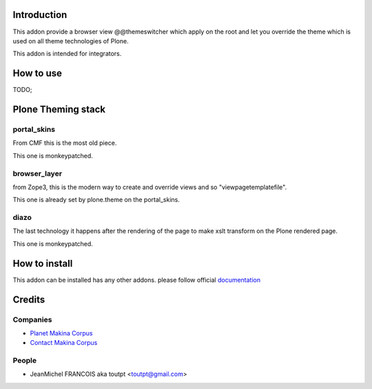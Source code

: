 Introduction
============

This addon provide a browser view @@themeswitcher which apply on the root
and let you override the theme which is used on all theme technologies of Plone.

This addon is intended for integrators.

How to use
==========

TODO;

Plone Theming stack
===================

portal_skins
------------

From CMF this is the most old piece. 

This one is monkeypatched.

browser_layer
-------------

from Zope3, this is the modern way to create and override views and so
"viewpagetemplatefile".

This one is already set by plone.theme on the portal_skins.

diazo
-----

The last technology it happens after the rendering of the page to make xslt
transform on the Plone rendered page.

This one is monkeypatched.

How to install
==============

This addon can be installed has any other addons. please follow official
documentation_

Credits
=======

Companies
---------

* `Planet Makina Corpus <http://www.makina-corpus.org>`_
* `Contact Makina Corpus <mailto:python@makina-corpus.org>`_

People
------

- JeanMichel FRANCOIS aka toutpt <toutpt@gmail.com>

.. _documentation: http://plone.org/documentation/kb/installing-add-ons-quick-how-to

